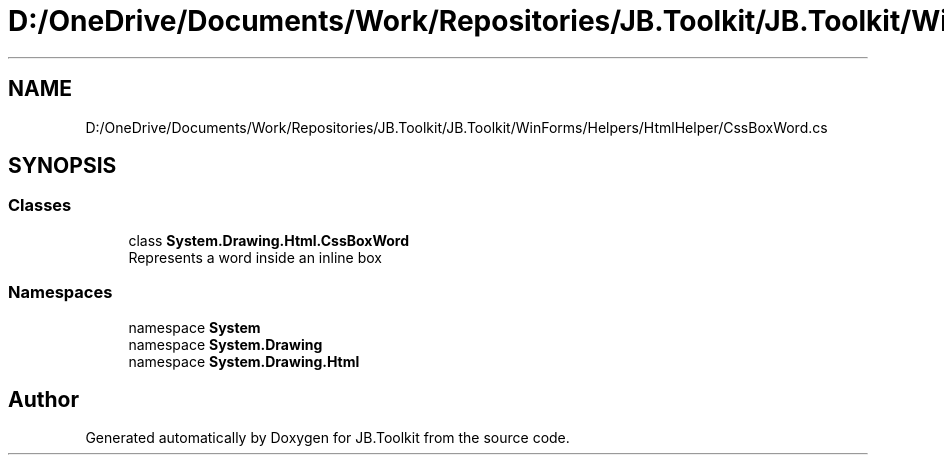 .TH "D:/OneDrive/Documents/Work/Repositories/JB.Toolkit/JB.Toolkit/WinForms/Helpers/HtmlHelper/CssBoxWord.cs" 3 "Sat Oct 10 2020" "JB.Toolkit" \" -*- nroff -*-
.ad l
.nh
.SH NAME
D:/OneDrive/Documents/Work/Repositories/JB.Toolkit/JB.Toolkit/WinForms/Helpers/HtmlHelper/CssBoxWord.cs
.SH SYNOPSIS
.br
.PP
.SS "Classes"

.in +1c
.ti -1c
.RI "class \fBSystem\&.Drawing\&.Html\&.CssBoxWord\fP"
.br
.RI "Represents a word inside an inline box "
.in -1c
.SS "Namespaces"

.in +1c
.ti -1c
.RI "namespace \fBSystem\fP"
.br
.ti -1c
.RI "namespace \fBSystem\&.Drawing\fP"
.br
.ti -1c
.RI "namespace \fBSystem\&.Drawing\&.Html\fP"
.br
.in -1c
.SH "Author"
.PP 
Generated automatically by Doxygen for JB\&.Toolkit from the source code\&.
